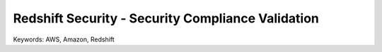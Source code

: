 Redshift Security - Security Compliance Validation
==============================================================================
Keywords: AWS, Amazon, Redshift
